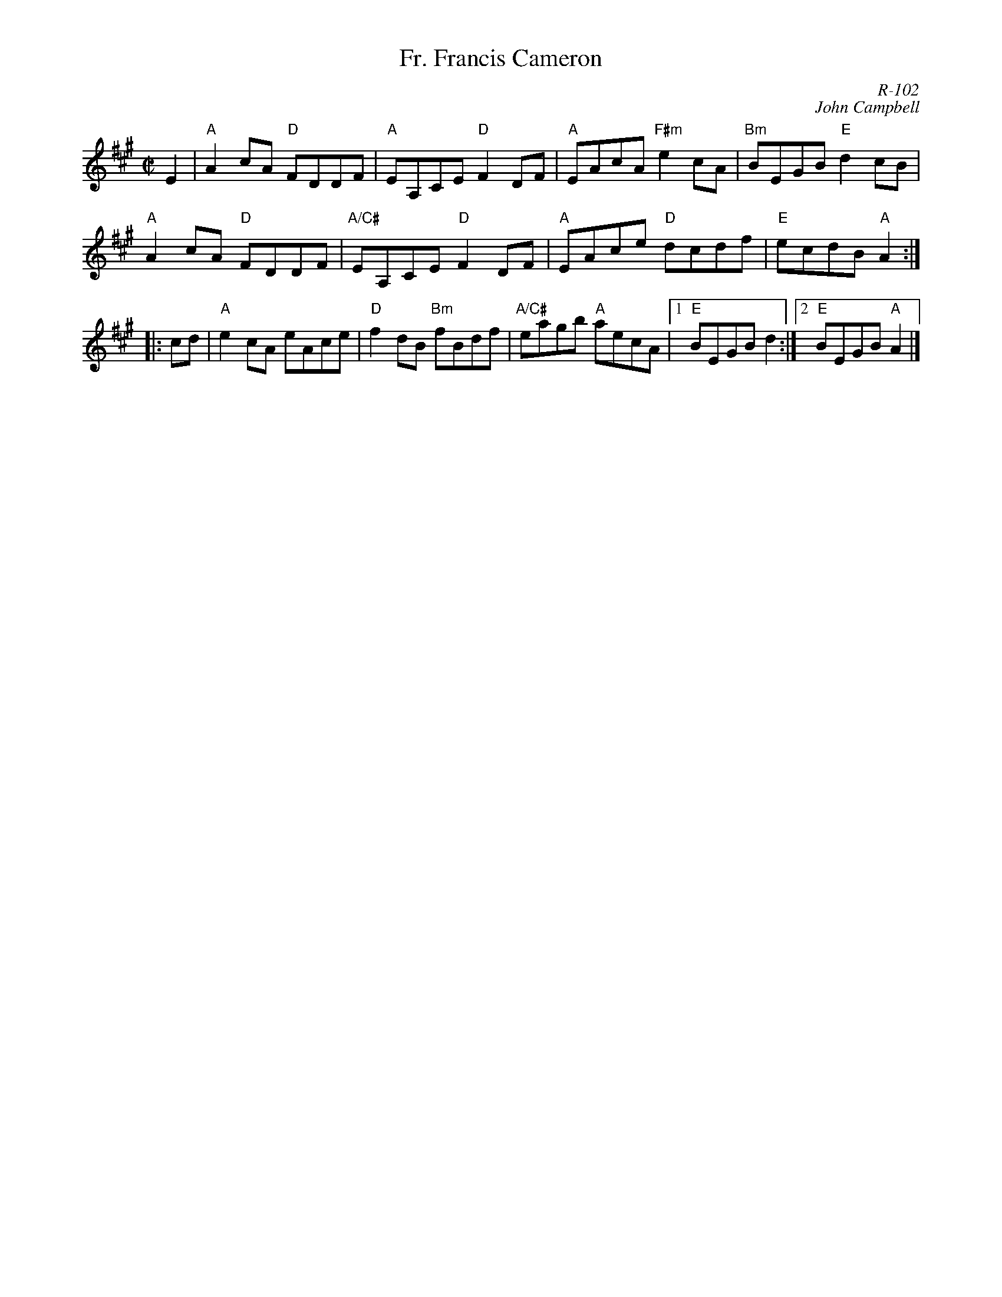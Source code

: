 X:1
T: Fr. Francis Cameron
%%topspace       0.00cm
%%titlespace       0.00cm
C: R-102
C: John Campbell
M: C|
Z:
R: reel
K: A
E2| "A"A2cA "D"FDDF| "A"   EA,CE "D"F2DF| "A"EAcA "F#m"e2cA| "Bm"BEGB "E"d2cB|
    "A"A2cA "D"FDDF| "A/C#"EA,CE "D"F2DF| "A"EAce "D"dcdf| "E"ecdB "A"A2 :|
%
% NOTE: can modify PS files - look for end1 and change (1) to (1,3) & (2) to (2,4)
|:\
cd| "A"e2cA eAce| "D"f2dB "Bm"fBdf| "A/C#"eagb "A"aecA|1 "E"BEGB d2 :|2\
                                                         "E"BEGB "A"A2|]
%
